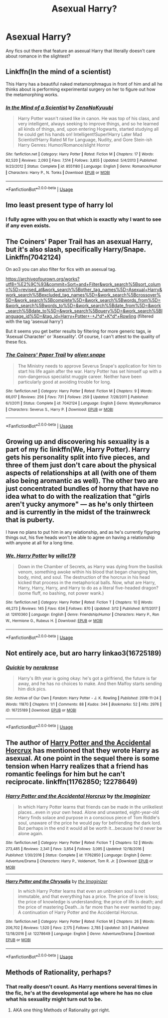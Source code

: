#+TITLE: Asexual Harry?

* Asexual Harry?
:PROPERTIES:
:Author: Ezzymore
:Score: 8
:DateUnix: 1562826865.0
:DateShort: 2019-Jul-11
:FlairText: Request
:END:
Any fics out there that feature an asexual Harry that literally doesn't care about romance in the slightest?


** Linkffn(In the mind of a scientist)

This Harry has a beautiful naked metamorphmagus in front of him and all he thinks about is performing experimental surgery on her to figure out how the metamorphing works.
:PROPERTIES:
:Author: 15_Redstones
:Score: 7
:DateUnix: 1562837049.0
:DateShort: 2019-Jul-11
:END:

*** [[https://www.fanfiction.net/s/8551180/1/][*/In the Mind of a Scientist/*]] by [[https://www.fanfiction.net/u/1345000/ZenoNoKyuubi][/ZenoNoKyuubi/]]

#+begin_quote
  Harry Potter wasn't raised like in canon. He was top of his class, and very intelligent, always seeking to improve things, and so he learned all kinds of things, and, upon entering Hogwarts, started studying all he could get his hands on! Intelligent!Super!Harry Later Mad Scientist!Harry Rated M for Language, Nudity, and Gore Stein-ish Harry Genres: Humor/Romance/slight Horror
#+end_quote

^{/Site/:} ^{fanfiction.net} ^{*|*} ^{/Category/:} ^{Harry} ^{Potter} ^{*|*} ^{/Rated/:} ^{Fiction} ^{M} ^{*|*} ^{/Chapters/:} ^{17} ^{*|*} ^{/Words/:} ^{82,520} ^{*|*} ^{/Reviews/:} ^{2,093} ^{*|*} ^{/Favs/:} ^{7,514} ^{*|*} ^{/Follows/:} ^{3,855} ^{*|*} ^{/Updated/:} ^{5/4/2013} ^{*|*} ^{/Published/:} ^{9/23/2012} ^{*|*} ^{/Status/:} ^{Complete} ^{*|*} ^{/id/:} ^{8551180} ^{*|*} ^{/Language/:} ^{English} ^{*|*} ^{/Genre/:} ^{Romance/Humor} ^{*|*} ^{/Characters/:} ^{Harry} ^{P.,} ^{N.} ^{Tonks} ^{*|*} ^{/Download/:} ^{[[http://www.ff2ebook.com/old/ffn-bot/index.php?id=8551180&source=ff&filetype=epub][EPUB]]} ^{or} ^{[[http://www.ff2ebook.com/old/ffn-bot/index.php?id=8551180&source=ff&filetype=mobi][MOBI]]}

--------------

*FanfictionBot*^{2.0.0-beta} | [[https://github.com/tusing/reddit-ffn-bot/wiki/Usage][Usage]]
:PROPERTIES:
:Author: FanfictionBot
:Score: 2
:DateUnix: 1562837056.0
:DateShort: 2019-Jul-11
:END:


** Imo least present type of harry lol
:PROPERTIES:
:Author: THECAMFIREHAWK
:Score: 2
:DateUnix: 1562830536.0
:DateShort: 2019-Jul-11
:END:

*** I fully agree with you on that which is exactly why I want to see if any even exists.
:PROPERTIES:
:Author: Ezzymore
:Score: 4
:DateUnix: 1562830618.0
:DateShort: 2019-Jul-11
:END:


** The Coiners' Paper Trail has an asexual Harry, but it's also slash, specifically Harry/Snape. Linkffn(7042124)

On ao3 you can also filter for fics with an asexual tag.

[[https://archiveofourown.org/works?utf8=%E2%9C%93&commit=Sort+and+Filter&work_search%5Bsort_column%5D=revised_at&work_search%5Bother_tag_names%5D=Asexual+Harry&work_search%5Bexcluded_tag_names%5D=&work_search%5Bcrossover%5D=&work_search%5Bcomplete%5D=&work_search%5Bwords_from%5D=&work_search%5Bwords_to%5D=&work_search%5Bdate_from%5D=&work_search%5Bdate_to%5D=&work_search%5Bquery%5D=&work_search%5Blanguage_id%5D=&tag_id=Harry+Potter+-+J*d*+K*d*+Rowling]] (filtered with the tag 'asexual harry')

But it seems you get better results by filtering for more generic tags, ie 'Asexual Character' or 'Asexuality'. Of course, I can't attest to the quality of these fics.
:PROPERTIES:
:Author: Inkie_Teapot
:Score: 1
:DateUnix: 1562858724.0
:DateShort: 2019-Jul-11
:END:

*** [[https://www.fanfiction.net/s/7042124/1/][*/The Coiners' Paper Trail/*]] by [[https://www.fanfiction.net/u/2233941/oliver-snape][/oliver.snape/]]

#+begin_quote
  The Ministry needs to approve Severus Snape's application for him to start his life again after the war. Harry Potter has set himself up with a non-dangerous specialist muggle career. Neither have been particularly good at avoiding trouble for long.
#+end_quote

^{/Site/:} ^{fanfiction.net} ^{*|*} ^{/Category/:} ^{Harry} ^{Potter} ^{*|*} ^{/Rated/:} ^{Fiction} ^{M} ^{*|*} ^{/Chapters/:} ^{9} ^{*|*} ^{/Words/:} ^{66,017} ^{*|*} ^{/Reviews/:} ^{256} ^{*|*} ^{/Favs/:} ^{731} ^{*|*} ^{/Follows/:} ^{259} ^{*|*} ^{/Updated/:} ^{7/28/2011} ^{*|*} ^{/Published/:} ^{6/1/2011} ^{*|*} ^{/Status/:} ^{Complete} ^{*|*} ^{/id/:} ^{7042124} ^{*|*} ^{/Language/:} ^{English} ^{*|*} ^{/Genre/:} ^{Mystery/Romance} ^{*|*} ^{/Characters/:} ^{Severus} ^{S.,} ^{Harry} ^{P.} ^{*|*} ^{/Download/:} ^{[[http://www.ff2ebook.com/old/ffn-bot/index.php?id=7042124&source=ff&filetype=epub][EPUB]]} ^{or} ^{[[http://www.ff2ebook.com/old/ffn-bot/index.php?id=7042124&source=ff&filetype=mobi][MOBI]]}

--------------

*FanfictionBot*^{2.0.0-beta} | [[https://github.com/tusing/reddit-ffn-bot/wiki/Usage][Usage]]
:PROPERTIES:
:Author: FanfictionBot
:Score: 1
:DateUnix: 1562858737.0
:DateShort: 2019-Jul-11
:END:


** Growing up and discovering his sexuality is a part of my fic linkffn(We, Harry Potter). Harry gets his personality split into five pieces, and three of them just don't care about the physical aspects of relationships at all (with one of them also being aromantic as well). The other two are just concentrated bundles of horny that have no idea what to do with the realization that "girls aren't yucky anymore" --- as he's only thirteen and is currently in the midst of the trainwreck that is puberty.

I have no plans to put him in any relationship, and as he's currently figuring things out, his five heads won't be able to agree on having a relationship with anyone at all for a long time.
:PROPERTIES:
:Author: wille179
:Score: 0
:DateUnix: 1562831874.0
:DateShort: 2019-Jul-11
:END:

*** [[https://www.fanfiction.net/s/12610360/1/][*/We, Harry Potter/*]] by [[https://www.fanfiction.net/u/5192205/wille179][/wille179/]]

#+begin_quote
  Down in the Chamber of Secrets, as Harry was dying from the basilisk venom, something awoke within his blood that began changing him, body, mind, and soul. The destruction of the horcrux in his head kicked that process in the metaphorical balls. Now, what are Harry, Harry, Harry, Harry, and Harry to do as a literal five-headed dragon? (some fluff, no bashing, not power wank.)
#+end_quote

^{/Site/:} ^{fanfiction.net} ^{*|*} ^{/Category/:} ^{Harry} ^{Potter} ^{*|*} ^{/Rated/:} ^{Fiction} ^{T} ^{*|*} ^{/Chapters/:} ^{10} ^{*|*} ^{/Words/:} ^{46,273} ^{*|*} ^{/Reviews/:} ^{145} ^{*|*} ^{/Favs/:} ^{634} ^{*|*} ^{/Follows/:} ^{870} ^{*|*} ^{/Updated/:} ^{3/12} ^{*|*} ^{/Published/:} ^{8/11/2017} ^{*|*} ^{/id/:} ^{12610360} ^{*|*} ^{/Language/:} ^{English} ^{*|*} ^{/Genre/:} ^{Friendship/Humor} ^{*|*} ^{/Characters/:} ^{Harry} ^{P.,} ^{Ron} ^{W.,} ^{Hermione} ^{G.,} ^{Rubeus} ^{H.} ^{*|*} ^{/Download/:} ^{[[http://www.ff2ebook.com/old/ffn-bot/index.php?id=12610360&source=ff&filetype=epub][EPUB]]} ^{or} ^{[[http://www.ff2ebook.com/old/ffn-bot/index.php?id=12610360&source=ff&filetype=mobi][MOBI]]}

--------------

*FanfictionBot*^{2.0.0-beta} | [[https://github.com/tusing/reddit-ffn-bot/wiki/Usage][Usage]]
:PROPERTIES:
:Author: FanfictionBot
:Score: 1
:DateUnix: 1562831900.0
:DateShort: 2019-Jul-11
:END:


** Not entirely ace, but aro harry linkao3(16725189)
:PROPERTIES:
:Author: TGotAReddit
:Score: 1
:DateUnix: 1562849706.0
:DateShort: 2019-Jul-11
:END:

*** [[https://archiveofourown.org/works/16725189][*/Quickie/*]] by [[https://www.archiveofourown.org/users/nerakrose/pseuds/nerakrose][/nerakrose/]]

#+begin_quote
  Harry's 8th year is going okay: he's got a girlfriend, the future is far away, and he has no choices to make. And then Malfoy starts sending him dick pics.
#+end_quote

^{/Site/:} ^{Archive} ^{of} ^{Our} ^{Own} ^{*|*} ^{/Fandom/:} ^{Harry} ^{Potter} ^{-} ^{J.} ^{K.} ^{Rowling} ^{*|*} ^{/Published/:} ^{2018-11-24} ^{*|*} ^{/Words/:} ^{11870} ^{*|*} ^{/Chapters/:} ^{1/1} ^{*|*} ^{/Comments/:} ^{88} ^{*|*} ^{/Kudos/:} ^{344} ^{*|*} ^{/Bookmarks/:} ^{52} ^{*|*} ^{/Hits/:} ^{2976} ^{*|*} ^{/ID/:} ^{16725189} ^{*|*} ^{/Download/:} ^{[[https://archiveofourown.org/downloads/16725189/Quickie.epub?updated_at=1544481225][EPUB]]} ^{or} ^{[[https://archiveofourown.org/downloads/16725189/Quickie.mobi?updated_at=1544481225][MOBI]]}

--------------

*FanfictionBot*^{2.0.0-beta} | [[https://github.com/tusing/reddit-ffn-bot/wiki/Usage][Usage]]
:PROPERTIES:
:Author: FanfictionBot
:Score: 1
:DateUnix: 1562849723.0
:DateShort: 2019-Jul-11
:END:


** The author of [[https://www.fanfiction.net/s/11762850/1/Harry-Potter-and-the-Accidental-Horcrux][Harry Potter and the Accidental Horcrux]] has mentioned that they wrote Harry as asexual. At one point in the sequel there is some tension when Harry realizes that a friend has romantic feelings for him but he can't reciprocate. linkffn(11762850; 12278649)
:PROPERTIES:
:Author: chiruochiba
:Score: 1
:DateUnix: 1562850388.0
:DateShort: 2019-Jul-11
:END:

*** [[https://www.fanfiction.net/s/11762850/1/][*/Harry Potter and the Accidental Horcrux/*]] by [[https://www.fanfiction.net/u/3306612/the-Imaginizer][/the Imaginizer/]]

#+begin_quote
  In which Harry Potter learns that friends can be made in the unlikeliest places...even in your own head. Alone and unwanted, eight-year-old Harry finds solace and purpose in a conscious piece of Tom Riddle's soul, unaware of the price he would pay for befriending the dark lord. But perhaps in the end it would all be worth it...because he'd never be alone again.
#+end_quote

^{/Site/:} ^{fanfiction.net} ^{*|*} ^{/Category/:} ^{Harry} ^{Potter} ^{*|*} ^{/Rated/:} ^{Fiction} ^{T} ^{*|*} ^{/Chapters/:} ^{52} ^{*|*} ^{/Words/:} ^{273,485} ^{*|*} ^{/Reviews/:} ^{2,341} ^{*|*} ^{/Favs/:} ^{3,854} ^{*|*} ^{/Follows/:} ^{3,095} ^{*|*} ^{/Updated/:} ^{12/18/2016} ^{*|*} ^{/Published/:} ^{1/30/2016} ^{*|*} ^{/Status/:} ^{Complete} ^{*|*} ^{/id/:} ^{11762850} ^{*|*} ^{/Language/:} ^{English} ^{*|*} ^{/Genre/:} ^{Adventure/Drama} ^{*|*} ^{/Characters/:} ^{Harry} ^{P.,} ^{Voldemort,} ^{Tom} ^{R.} ^{Jr.} ^{*|*} ^{/Download/:} ^{[[http://www.ff2ebook.com/old/ffn-bot/index.php?id=11762850&source=ff&filetype=epub][EPUB]]} ^{or} ^{[[http://www.ff2ebook.com/old/ffn-bot/index.php?id=11762850&source=ff&filetype=mobi][MOBI]]}

--------------

[[https://www.fanfiction.net/s/12278649/1/][*/Harry Potter and the Chrysalis/*]] by [[https://www.fanfiction.net/u/3306612/the-Imaginizer][/the Imaginizer/]]

#+begin_quote
  In which Harry Potter learns that even an unbroken soul is not immutable, and that everything has a price. The price of love is loss; the price of knowledge is understanding; the price of life is death; and the price of mastering Death...is far more than he ever wanted to pay. A continuation of Harry Potter and the Accidental Horcrux.
#+end_quote

^{/Site/:} ^{fanfiction.net} ^{*|*} ^{/Category/:} ^{Harry} ^{Potter} ^{*|*} ^{/Rated/:} ^{Fiction} ^{M} ^{*|*} ^{/Chapters/:} ^{26} ^{*|*} ^{/Words/:} ^{206,702} ^{*|*} ^{/Reviews/:} ^{1,520} ^{*|*} ^{/Favs/:} ^{2,175} ^{*|*} ^{/Follows/:} ^{2,785} ^{*|*} ^{/Updated/:} ^{3/3} ^{*|*} ^{/Published/:} ^{12/18/2016} ^{*|*} ^{/id/:} ^{12278649} ^{*|*} ^{/Language/:} ^{English} ^{*|*} ^{/Genre/:} ^{Adventure/Drama} ^{*|*} ^{/Download/:} ^{[[http://www.ff2ebook.com/old/ffn-bot/index.php?id=12278649&source=ff&filetype=epub][EPUB]]} ^{or} ^{[[http://www.ff2ebook.com/old/ffn-bot/index.php?id=12278649&source=ff&filetype=mobi][MOBI]]}

--------------

*FanfictionBot*^{2.0.0-beta} | [[https://github.com/tusing/reddit-ffn-bot/wiki/Usage][Usage]]
:PROPERTIES:
:Author: FanfictionBot
:Score: 1
:DateUnix: 1562850404.0
:DateShort: 2019-Jul-11
:END:


** Methods of Rationality, perhaps?
:PROPERTIES:
:Author: thrawnca
:Score: 0
:DateUnix: 1562843709.0
:DateShort: 2019-Jul-11
:END:

*** That really doesn't count. As Harry mentions several times in the fic, he's at the developmental age where he has no clue what his sexuality might turn out to be.
:PROPERTIES:
:Author: chiruochiba
:Score: 3
:DateUnix: 1562850056.0
:DateShort: 2019-Jul-11
:END:

**** AKA one thing Methods of Rationality got right.
:PROPERTIES:
:Author: ForwardDiscussion
:Score: 1
:DateUnix: 1562884965.0
:DateShort: 2019-Jul-12
:END:
